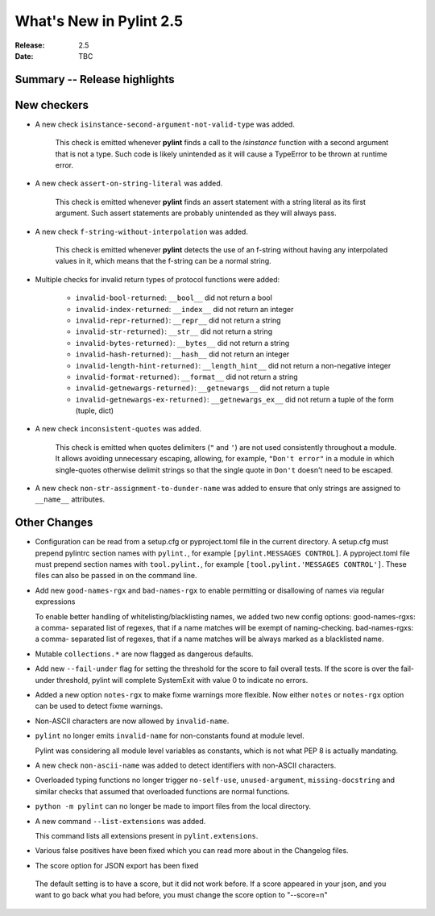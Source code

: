 **************************
 What's New in Pylint 2.5
**************************

:Release: 2.5
:Date: TBC


Summary -- Release highlights
=============================


New checkers
============

* A new check ``isinstance-second-argument-not-valid-type`` was added.

   This check is emitted whenever **pylint** finds a call to the `isinstance`
   function with a second argument that is not a type. Such code is likely
   unintended as it will cause a TypeError to be thrown at runtime error.

* A new check ``assert-on-string-literal`` was added.

   This check is emitted whenever **pylint** finds an assert statement
   with a string literal as its first argument. Such assert statements
   are probably unintended as they will always pass.

* A new check ``f-string-without-interpolation`` was added.

   This check is emitted whenever **pylint** detects the use of an
   f-string without having any interpolated values in it, which means
   that the f-string can be a normal string.

* Multiple checks for invalid return types of protocol functions were added:

   * ``invalid-bool-returned``: ``__bool__`` did not return a bool
   * ``invalid-index-returned``: ``__index__`` did not return an integer
   * ``invalid-repr-returned)``: ``__repr__`` did not return a string
   * ``invalid-str-returned)``: ``__str__`` did not return a string
   * ``invalid-bytes-returned)``: ``__bytes__`` did not return a string
   * ``invalid-hash-returned)``: ``__hash__`` did not return an integer
   * ``invalid-length-hint-returned)``: ``__length_hint__`` did not return a non-negative integer
   * ``invalid-format-returned)``: ``__format__`` did not return a string
   * ``invalid-getnewargs-returned)``: ``__getnewargs__`` did not return a tuple
   * ``invalid-getnewargs-ex-returned)``: ``__getnewargs_ex__`` did not return a tuple of the form (tuple, dict)

* A new check ``inconsistent-quotes`` was added.

   This check is emitted when quotes delimiters (``"`` and ``'``) are not used
   consistently throughout a module.  It allows avoiding unnecessary escaping,
   allowing, for example, ``"Don't error"`` in a module in which single-quotes
   otherwise delimit strings so that the single quote in ``Don't`` doesn't need to be escaped.

* A new check ``non-str-assignment-to-dunder-name`` was added to ensure that only strings are assigned to ``__name__`` attributes.


Other Changes
=============

* Configuration can be read from a setup.cfg or pyproject.toml file in the current directory.
  A setup.cfg must prepend pylintrc section names with ``pylint.``, for example ``[pylint.MESSAGES CONTROL]``.
  A pyproject.toml file must prepend section names with ``tool.pylint.``, for example ``[tool.pylint.'MESSAGES CONTROL']``.
  These files can also be passed in on the command line.

* Add new ``good-names-rgx`` and ``bad-names-rgx`` to enable permitting or disallowing of names via regular expressions

  To enable better handling of whitelisting/blacklisting names, we added two new config options: good-names-rgxs: a comma-
  separated list of regexes, that if a name matches will be exempt of naming-checking. bad-names-rgxs: a comma-
  separated list of regexes, that if a name matches will be always marked as a blacklisted name.

* Mutable ``collections.*`` are now flagged as dangerous defaults.

* Add new ``--fail-under`` flag for setting the threshold for the score to fail overall tests. If the score is over the fail-under threshold, pylint will complete SystemExit with value 0 to indicate no errors.

* Added a new option ``notes-rgx`` to make fixme warnings more flexible. Now either ``notes`` or ``notes-rgx`` option can be used to detect fixme warnings.

* Non-ASCII characters are now allowed by ``invalid-name``.

* ``pylint`` no longer emits ``invalid-name`` for non-constants found at module level.

  Pylint was considering all module level variables as constants, which is not what PEP 8 is actually mandating.

* A new check ``non-ascii-name`` was added to detect identifiers with non-ASCII characters.

* Overloaded typing functions no longer trigger ``no-self-use``, ``unused-argument``, ``missing-docstring`` and similar checks
  that assumed that overloaded functions are normal functions.

* ``python -m pylint`` can no longer be made to import files from the local directory.

* A new command ``--list-extensions`` was added.

  This command lists all extensions present in ``pylint.extensions``.

* Various false positives have been fixed which you can read more about in the Changelog files.

*  The score option for JSON export has been fixed

  The default setting is to have a score, but it did not work before. If a score appeared in your json, and you want to
  go back what you had before, you must change the score option to "--score=n"
